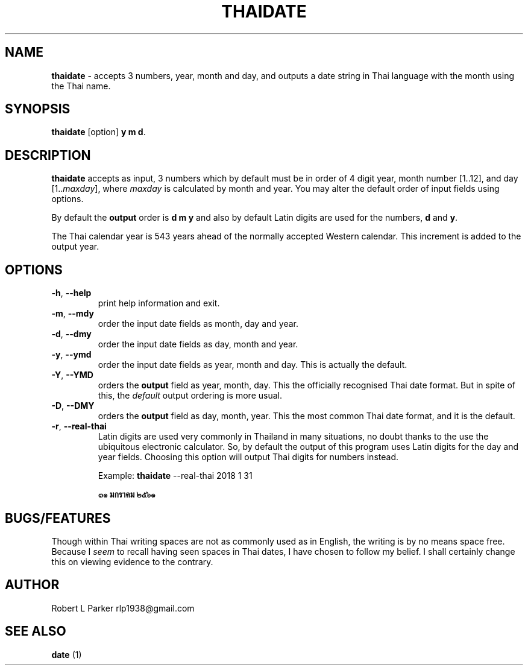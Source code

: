 .TH "THAIDATE" 1 "2018-05-19" "Linux Programmer's Manual"


.SH NAME

.P
\fBthaidate\fR \- accepts 3 numbers, year, month and day, and outputs
a date string in Thai language with the month using the Thai name.

.SH SYNOPSIS

.P
\fBthaidate\fR [option] \fBy m d\fR.

.SH DESCRIPTION

.P
\fBthaidate\fR accepts as input, 3 numbers which by default must be in
order of 4 digit year, month number [1..12], and day [1..\fImaxday\fR],
where \fImaxday\fR is calculated by month and year. You may alter the
default order of input fields using options.

.P
By default the \fBoutput\fR order is \fBd m y\fR and also by default Latin
digits are used for the numbers, \fBd\fR and \fBy\fR.

.P
The Thai calendar year is 543 years ahead of the normally accepted
Western calendar. This increment is added to the output year.

.SH OPTIONS

.TP
 \fB\-h\fR, \fB\-\-help\fR
print help information and exit.

.TP
 \fB\-m\fR, \fB\-\-mdy\fR
order the input date fields as month, day and year.

.TP
 \fB\-d\fR, \fB\-\-dmy\fR
order the input date fields as day, month and year.

.TP
 \fB\-y\fR, \fB\-\-ymd\fR
order the input date fields as year, month and day. This is actually the
default.

.TP
 \fB\-Y\fR, \fB\-\-YMD\fR
orders the \fBoutput\fR field as year, month, day. This the officially
recognised Thai date format. But in spite of this, the \fIdefault\fR
output ordering is more usual.

.TP
 \fB\-D\fR, \fB\-\-DMY\fR
orders the \fBoutput\fR field as day, month, year. This the most common
Thai date format, and it is the default.

.TP
 \fB\-r\fR, \fB\-\-real\-thai\fR
Latin digits are used very commonly in Thailand in many situations,
no doubt thanks to the use the ubiquitous electronic calculator. So,
by default the output of this program uses Latin digits for the day and
year fields. Choosing this option will output Thai digits for numbers
instead.

Example: \fBthaidate\fR \-\-real\-thai 2018 1 31

\fB๓๑ มกราคม ๒๕๖๑\fR

.SH BUGS/FEATURES

.P
Though within Thai writing spaces are not as commonly used as in
English, the writing is by no means space free. Because I \fIseem\fR to
recall having seen spaces in Thai dates, I have chosen to follow my
belief. I shall certainly change this on viewing evidence to the
contrary.

.SH AUTHOR

.P
Robert L Parker rlp1938@gmail.com

.SH SEE ALSO

.P
\fBdate\fR (1)

.\" man code generated by txt2tags 2.6 (http://txt2tags.org)
.\" cmdline: txt2tags -t man thaidate.t2t
